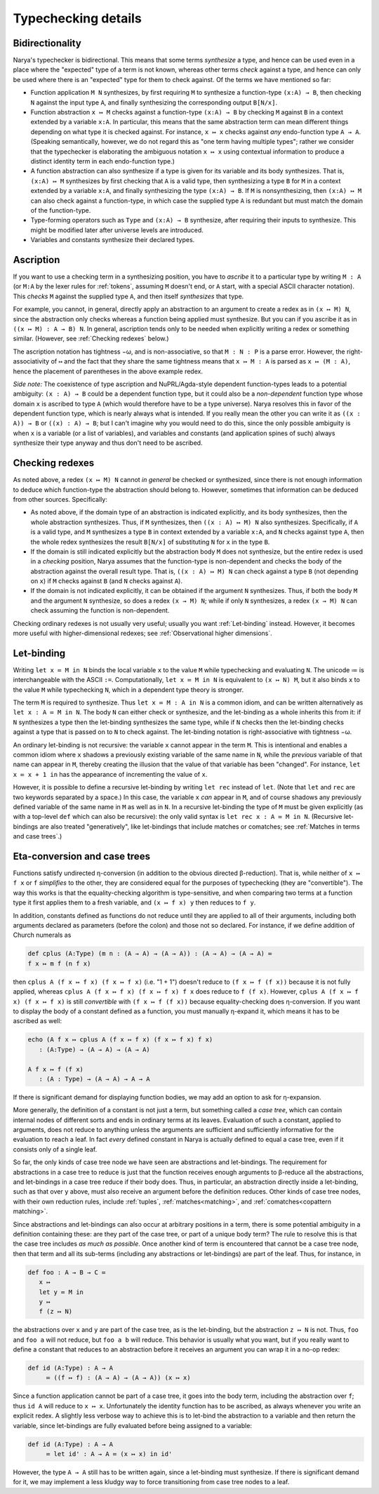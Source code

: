 Typechecking details
====================

Bidirectionality
----------------

Narya's typechecker is bidirectional.  This means that some terms *synthesize* a type, and hence can be used even in a place where the "expected" type of a term is not known, whereas other terms *check* against a type, and hence can only be used where there is an "expected" type for them to check against.  Of the terms we have mentioned so far:

- Function application ``M N`` synthesizes, by first requiring ``M`` to synthesize a function-type ``(x:A) → B``, then checking ``N`` against the input type ``A``, and finally synthesizing the corresponding output ``B[N/x]``.

- Function abstraction ``x ↦ M`` checks against a function-type ``(x:A) → B`` by checking ``M`` against ``B`` in a context extended by a variable ``x:A``.  In particular, this means that the same abstraction term can mean different things depending on what type it is checked against.  For instance, ``x ↦ x`` checks against *any* endo-function type ``A → A``.  (Speaking semantically, however, we do not regard this as "one term having multiple types"; rather we consider that the typechecker is elaborating the ambiguous notation ``x ↦ x`` using contextual information to produce a distinct identity term in each endo-function type.)

- A function abstraction can also synthesize if a type is given for its variable and its body synthesizes.  That is, ``(x:A) ↦ M`` synthesizes by first checking that ``A`` is a valid type, then synthesizing a type ``B`` for ``M`` in a context extended by a variable ``x:A``, and finally synthesizing the type ``(x:A) → B``.  If ``M`` is nonsynthesizing, then ``(x:A) ↦ M`` can also check against a function-type, in which case the supplied type ``A`` is redundant but must match the domain of the function-type.

- Type-forming operators such as ``Type`` and ``(x:A) → B`` synthesize, after requiring their inputs to synthesize.  This might be modified later after universe levels are introduced.

- Variables and constants synthesize their declared types.


Ascription
----------

If you want to use a checking term in a synthesizing position, you have to *ascribe* it to a particular type by writing ``M : A`` (or ``M:A`` by the lexer rules for :ref:`tokens`, assuming ``M`` doesn't end, or ``A`` start, with a special ASCII character notation).  This *checks* ``M`` against the supplied type ``A``, and then itself *synthesizes* that type.

For example, you cannot, in general, directly apply an abstraction to an argument to create a redex as in ``(x ↦ M) N``, since the abstraction only checks whereas a function being applied must synthesize.  But you can if you ascribe it as in ``((x ↦ M) : A → B) N``.  In general, ascription tends only to be needed when explicitly writing a redex or something similar.  (However, see :ref:`Checking redexes` below.)

The ascription notation has tightness −ω, and is non-associative, so that ``M : N : P`` is a parse error.  However, the right-associativity of ``↦`` and the fact that they share the same tightness means that ``x ↦ M : A`` is parsed as ``x ↦ (M : A)``, hence the placement of parentheses in the above example redex.

*Side note:* The coexistence of type ascription and NuPRL/Agda-style dependent function-types leads to a potential ambiguity: ``(x : A) → B`` could be a dependent function type, but it could also be a *non-dependent* function type whose domain ``x`` is ascribed to type ``A`` (which would therefore have to be a type universe).  Narya resolves this in favor of the dependent function type, which is nearly always what is intended.  If you really mean the other you can write it as ``((x : A)) → B`` or ``((x) : A) → B``; but I can't imagine why you would need to do this, since the only possible ambiguity is when ``x`` is a variable (or a list of variables), and variables and constants (and application spines of such) always synthesize their type anyway and thus don't need to be ascribed.


Checking redexes
----------------

As noted above, a redex ``(x ↦ M) N`` cannot *in general* be checked or synthesized, since there is not enough information to deduce which function-type the abstraction should belong to.  However, sometimes that information can be deduced from other sources.  Specifically:

- As noted above, if the domain type of an abstraction is indicated explicitly, and its body synthesizes, then the whole abstraction synthesizes.  Thus, if ``M`` synthesizes, then ``((x : A) ↦ M) N`` also synthesizes.  Specifically, if ``A`` is a valid type, and ``M`` synthesizes a type ``B`` in context extended by a variable ``x:A``, and ``N`` checks against type ``A``, then the whole redex synthesizes the result ``B[N/x]`` of substituting ``N`` for ``x`` in the type ``B``.

- If the domain is still indicated explicitly but the abstraction body ``M`` does not synthesize, but the entire redex is used in a *checking* position, Narya assumes that the function-type is non-dependent and checks the body of the abstraction against the overall result type.  That is, ``((x : A) ↦ M) N`` can check against a type ``B`` (not depending on ``x``) if ``M`` checks against ``B`` (and ``N`` checks against ``A``).

- If the domain is not indicated explicitly, it can be obtained if the argument ``N`` synthesizes.  Thus, if both the body ``M`` and the argument ``N`` synthesize, so does a redex ``(x → M) N``; while if only ``N`` synthesizes, a redex ``(x → M) N`` can check assuming the function is non-dependent.

Checking ordinary redexes is not usually very useful; usually you want :ref:`Let-binding` instead.  However, it becomes more useful with higher-dimensional redexes; see :ref:`Observational higher dimensions`.


Let-binding
-----------

Writing ``let x ≔ M in N`` binds the local variable ``x`` to the value ``M`` while typechecking and evaluating ``N``.  The unicode ≔ is interchangeable with the ASCII ``:=``.  Computationally, ``let x ≔ M in N`` is equivalent to ``(x ↦ N) M``, but it also binds ``x`` to the value ``M`` while typechecking ``N``, which in a dependent type theory is stronger.

The term ``M`` is required to synthesize.  Thus ``let x ≔ M : A in N`` is a common idiom, and can be written alternatively as ``let x : A ≔ M in N``.  The body ``N`` can either check or synthesize, and the let-binding as a whole inherits this from it: if ``N`` synthesizes a type then the let-binding synthesizes the same type, while if ``N`` checks then the let-binding checks against a type that is passed on to ``N`` to check against.  The let-binding notation is right-associative with tightness −ω.

An ordinary let-binding is not recursive: the variable ``x`` cannot appear in the term ``M``.  This is intentional and enables a common idiom where ``x`` shadows a previously existing variable of the same name in ``N``, while the *previous* variable of that name can appear in ``M``, thereby creating the illusion that the value of that variable has been "changed".  For instance, ``let x ≔ x + 1 in`` has the appearance of incrementing the value of ``x``.

However, it is possible to define a recursive let-binding by writing ``let rec`` instead of ``let``.  (Note that ``let`` and ``rec`` are two keywords separated by a space.)  In this case, the variable ``x`` *can* appear in ``M``, and of course shadows any previously defined variable of the same name in ``M`` as well as in ``N``.  In a recursive let-binding the type of ``M`` must be given explicitly (as with a top-level ``def`` which can also be recursive): the only valid syntax is ``let rec x : A ≔ M in N``.  (Recursive let-bindings are also treated "generatively", like let-bindings that include matches or comatches; see :ref:`Matches in terms and case trees`.)


Eta-conversion and case trees
-----------------------------

Functions satisfy undirected η-conversion (in addition to the obvious directed β-reduction).  That is, while neither of ``x ↦ f x`` or ``f`` *simplifies* to the other, they are considered equal for the purposes of typechecking (they are "convertible").  The way this works is that the equality-checking algorithm is type-sensitive, and when comparing two terms at a function type it first applies them to a fresh variable, and ``(x ↦ f x) y`` then reduces to ``f y``.

In addition, constants defined as functions do not reduce until they are applied to all of their arguments, including both arguments declared as parameters (before the colon) and those not so declared.  For instance, if we define addition of Church numerals as

.. code-block:: none
   
   def cplus (A:Type) (m n : (A → A) → (A → A)) : (A → A) → (A → A) ≔
   f x ↦ m f (n f x)

then ``cplus A (f x ↦ f x) (f x ↦ f x)`` (i.e. "1 + 1") doesn't reduce to ``(f x ↦ f (f x))`` because it is not fully applied, whereas ``cplus A (f x ↦ f x) (f x ↦ f x) f x`` does reduce to ``f (f x)``.  However, ``cplus A (f x ↦ f x) (f x ↦ f x)`` is still *convertible* with ``(f x ↦ f (f x))`` because equality-checking does η-conversion.  If you want to display the body of a constant defined as a function, you must manually η-expand it, which means it has to be ascribed as well:

.. code-block:: none

   echo (A f x ↦ cplus A (f x ↦ f x) (f x ↦ f x) f x)
      : (A:Type) → (A → A) → (A → A)
  
   A f x ↦ f (f x)
      : (A : Type) → (A → A) → A → A

If there is significant demand for displaying function bodies, we may add an option to ask for η-expansion.

More generally, the definition of a constant is not just a term, but something called a *case tree*, which can contain internal nodes of different sorts and ends in ordinary terms at its leaves.  Evaluation of such a constant, applied to arguments, does not reduce to anything unless the arguments are sufficient and sufficiently informative for the evaluation to reach a leaf.  In fact *every* defined constant in Narya is actually defined to equal a case tree, even if it consists only of a single leaf.

So far, the only kinds of case tree node we have seen are abstractions and let-bindings.  The requirement for abstractions in a case tree to reduce is just that the function receives enough arguments to β-reduce all the abstractions, and let-bindings in a case tree reduce if their body does.  Thus, in particular, an abstraction directly inside a let-binding, such as that over ``y`` above, must also receive an argument before the definition reduces.  Other kinds of case tree nodes, with their own reduction rules, include :ref:`tuples`, :ref:`matches<matching>`, and :ref:`comatches<copattern matching>`.

Since abstractions and let-bindings can also occur at arbitrary positions in a term, there is some potential ambiguity in a definition containing these: are they part of the case tree, or part of a unique body term?  The rule to resolve this is that the case tree includes *as much as possible*.  Once another kind of term is encountered that cannot be a case tree node, then that term and all its sub-terms (including any abstractions or let-bindings) are part of the leaf.  Thus, for instance, in

.. code-block:: none
   
   def foo : A → B → C ≔ 
      x ↦ 
      let y ≔ M in
      y ↦
      f (z ↦ N)

the abstractions over ``x`` and ``y`` are part of the case tree, as is the let-binding, but the abstraction ``z ↦ N`` is not.  Thus, ``foo`` and ``foo a`` will not reduce, but ``foo a b`` will reduce.  This behavior is usually what you want, but if you really want to define a constant that reduces to an abstraction before it receives an argument you can wrap it in a no-op redex:

.. code-block:: none
   
   def id (A:Type) : A → A
        ≔ ((f ↦ f) : (A → A) → (A → A)) (x ↦ x)

Since a function application cannot be part of a case tree, it goes into the body term, including the abstraction over ``f``; thus ``id A`` will reduce to ``x ↦ x``.  Unfortunately the identity function has to be ascribed, as always whenever you write an explicit redex.  A slightly less verbose way to achieve this is to let-bind the abstraction to a variable and then return the variable, since let-bindings are fully evaluated before being assigned to a variable:

.. code-block:: none
   
   def id (A:Type) : A → A
        ≔ let id' : A → A ≔ (x ↦ x) in id'

However, the type ``A → A`` still has to be written again, since a let-binding must synthesize.  If there is significant demand for it, we may implement a less kludgy way to force transitioning from case tree nodes to a leaf.
